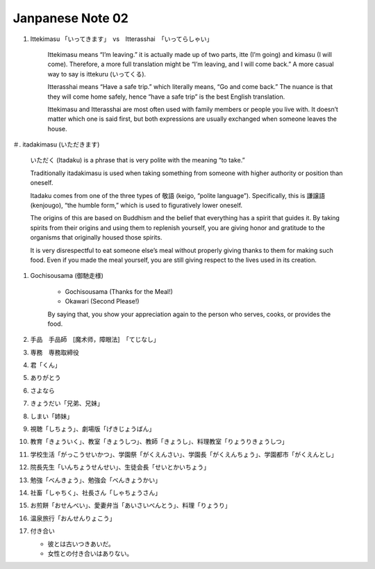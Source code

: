 *****************
Janpanese Note 02
*****************

#. Ittekimasu 「いってきます」　vs　Itterasshai　「いってらしゃい」
   
    Ittekimasu means “I’m leaving.” it is actually made up of two parts, itte (I’m going) and kimasu (I will come). 
    Therefore, a more full translation might be “I’m leaving, and I will come back.” A more casual way to say 
    is ittekuru (いってくる).

    Itterasshai means “Have a safe trip.” which literally means, “Go and come back.” The nuance 
    is that they will come home safely, hence “have a safe trip” is the best English translation.

    Ittekimasu and Itterasshai are most often used with family members or people you live with. 
    It doesn’t matter which one is said first, but both expressions are usually exchanged 
    when someone leaves the house.

＃. itadakimasu (いただきます)

    .. image:: images/itadakimasu.jpg

    いただく (Itadaku) is a phrase that is very polite with the meaning “to take.”

    Traditionally itadakimasu is used when taking something from someone with higher 
    authority or position than oneself.

    Itadaku comes from one of the three types of 敬語 (keigo, “polite language”). 
    Specifically, this is 謙譲語 (kenjougo), “the humble form,” which is used to 
    figuratively lower oneself.

    The origins of this are based on Buddhism and the belief that everything 
    has a spirit that guides it. By taking spirits from their origins and 
    using them to replenish yourself, you are giving honor and gratitude 
    to the organisms that originally housed those spirits.

    It is very disrespectful to eat someone else’s meal without properly 
    giving thanks to them for making such food. Even if you made the meal 
    yourself, you are still giving respect to the lives used in its creation.

#. Gochisousama (御馳走様)
   
    * Gochisousama (Thanks for the Meal!) 
    * Okawari (Second Please!)
      
    By saying that, you show your appreciation again 
    to the person who serves, cooks, or provides the food.

#. 手品　手品師　[魔术师，障眼法]　「てじなし」
#. 専務　専務取締役
#. 君「くん」
#. ありがとう
#. さよなら
#. きょうだい「兄弟、兄妹」
#. しまい「姉妹」
#. 視聴「しちょう」、劇場版「げきじょうばん」
#. 教育「きょういく」、教室「きょうしつ」、教師「きょうし」、料理教室「りょうりきょうしつ」
#. 学校生活「がっこうせいかつ」、学園祭「がくえんさい」、学園長「がくえんちょう」、学園都市「がくえんとし」
#. 院長先生「いんちょうせんせい」、生徒会長「せいとかいちょう」
#. 勉強「べんきょう」、勉強会「べんきょうかい」
#. 社畜「しゃちく」、社長さん「しゃちょうさん」
#. お煎餅「おせんべい」、愛妻弁当「あいさいべんとう」、料理「りょうり」
#. 温泉旅行「おんせんりょこう」 
#. 付き合い
   
   * 彼とは古いつきあいだ。
   * 女性との付き合いはありない。
    
